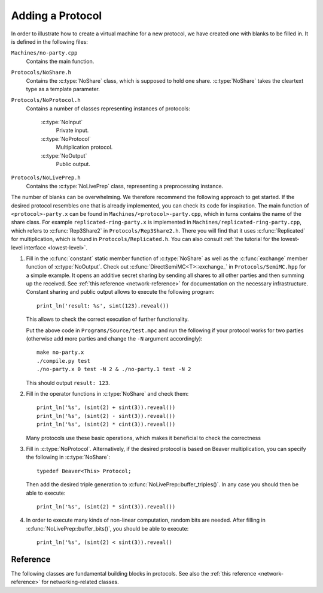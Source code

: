Adding a Protocol
-----------------

In order to illustrate how to create a virtual machine for a new
protocol, we have created one with blanks to be filled in. It is
defined in the following files:

``Machines/no-party.cpp``
  Contains the main function.

``Protocols/NoShare.h``
  Contains the :c:type:`NoShare` class, which is supposed to hold one
  share. :c:type:`NoShare` takes the cleartext type as a template
  parameter.

``Protocols/NoProtocol.h``
  Contains a number of classes representing instances of protocols:

    :c:type:`NoInput`
      Private input.
    :c:type:`NoProtocol`
      Multiplication protocol.
    :c:type:`NoOutput`
      Public output.

``Protocols/NoLivePrep.h``
  Contains the :c:type:`NoLivePrep` class, representing a
  preprocessing instance.

The number of blanks can be overwhelming. We therefore recommend the
following approach to get started. If the desired protocol resembles
one that is already implemented, you can check its code for
inspiration. The main function of ``<protocol>-party.x`` can be found
in ``Machines/<protocol>-party.cpp``, which in turns contains the name
of the share class. For example ``replicated-ring-party.x`` is
implemented in ``Machines/replicated-ring-party.cpp``, which refers to
:c:func:`Rep3Share2` in ``Protocols/Rep3Share2.h``. There you will
find that it uses :c:func:`Replicated` for multiplication, which is
found in ``Protocols/Replicated.h``. You can also consult :ref:`the
tutorial for the lowest-level interface <lowest-level>`.

1. Fill in the :c:func:`constant` static member function of
   :c:type:`NoShare` as well as the :c:func:`exchange` member function
   of :c:type:`NoOutput`. Check out
   :c:func:`DirectSemiMC<T>::exchange_` in ``Protocols/SemiMC.hpp``
   for a simple example. It opens an additive secret sharing by
   sending all shares to all other parties and then summing up the
   received. See :ref:`this reference <network-reference>` for
   documentation on the necessary infrastructure.
   Constant sharing and public output allows to execute the
   following program::

     print_ln('result: %s', sint(123).reveal())

   This allows to check the correct execution of further
   functionality.

   Put the above code in ``Programs/Source/test.mpc`` and run the
   following if your protocol works for two parties (otherwise add
   more parties and change the ``-N`` argument accordingly)::

     make no-party.x
     ./compile.py test
     ./no-party.x 0 test -N 2 & ./no-party.1 test -N 2

   This should output ``result: 123``.

2. Fill in the operator functions in :c:type:`NoShare` and check
   them::

     print_ln('%s', (sint(2) + sint(3)).reveal())
     print_ln('%s', (sint(2) - sint(3)).reveal())
     print_ln('%s', (sint(2) * cint(3)).reveal())

   Many protocols use these basic operations, which makes it
   beneficial to check the correctness

3. Fill in :c:type:`NoProtocol`. Alternatively, if the desired
   protocol is based on Beaver multiplication, you can specify the
   following in :c:type:`NoShare`::

     typedef Beaver<This> Protocol;

   Then add the desired triple generation to
   :c:func:`NoLivePrep::buffer_triples()`. In
   any case you should then be able to execute::

     print_ln('%s', (sint(2) * sint(3)).reveal())

4. In order to execute many kinds of non-linear computation, random
   bits are needed. After filling in
   :c:func:`NoLivePrep::buffer_bits()`, you should be able to
   execute::

     print_ln('%s', (sint(2) < sint(3)).reveal()


Reference
=========

The following classes are fundamental building blocks in
protocols. See also the :ref:`this reference <network-reference>`
for networking-related classes.

.. doxygenclass:: PRNG
   :members:

.. doxygenclass:: SeededPRNG
   :members:

.. doxygenclass:: GlobalPRNG
   :members:

